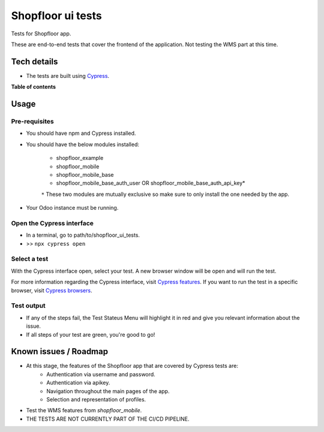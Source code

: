 ==================
Shopfloor ui tests
==================

Tests for Shopfloor app.

These are end-to-end tests that cover the frontend of the application.
Not testing the WMS part at this time.

Tech details
~~~~~~~~~~~~

* The tests are built using `Cypress <https://www.cypress.io/>`_.

**Table of contents**

.. contents::
   :local:

Usage
~~~~~

Pre-requisites
==============

* You should have npm and Cypress installed.
* You should have the below modules installed:

    - shopfloor_example
    - shopfloor_mobile
    - shopfloor_mobile_base
    - shopfloor_mobile_base_auth_user OR shopfloor_mobile_base_auth_api_key*

    ``*`` These two modules are mutually exclusive so make sure to only install the one needed by the app.

* Your Odoo instance must be running.

Open the Cypress interface
==========================

* In a terminal, go to path/to/shopfloor_ui_tests.
* >> ``npx cypress open``

Select a test
=============

With the Cypress interface open, select your test.
A new browser window will be open and will run the test. 

For more information regarding the Cypress interface, visit `Cypress features <https://www.cypress.io/features/>`_.
If you want to run the test in a specific browser, visit `Cypress browsers <https://docs.cypress.io/guides/guides/launching-browsers#Browsers/>`_.


Test output
===========

* If any of the steps fail, the Test Stateus Menu will highlight it in red and give you relevant information about the issue.
* If all steps of your test are green, you're good to go!


Known issues / Roadmap
~~~~~~~~~~~~~~~~~~~~~~

* At this stage, the features of the Shopfloor app that are covered by Cypress tests are:
    - Authentication via username and password.
    - Authentication via apikey.
    - Navigation throughout the main pages of the app.
    - Selection and representation of profiles.

* Test the WMS features from `shopfloor_mobile`.
* THE TESTS ARE NOT CURRENTLY PART OF THE CI/CD PIPELINE.
